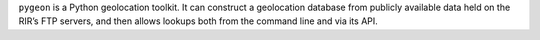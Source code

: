 ``pygeon`` is a Python geolocation toolkit.  It can construct a geolocation
database from publicly available data held on the RIR’s FTP servers, and then
allows lookups both from the command line and via its API.
